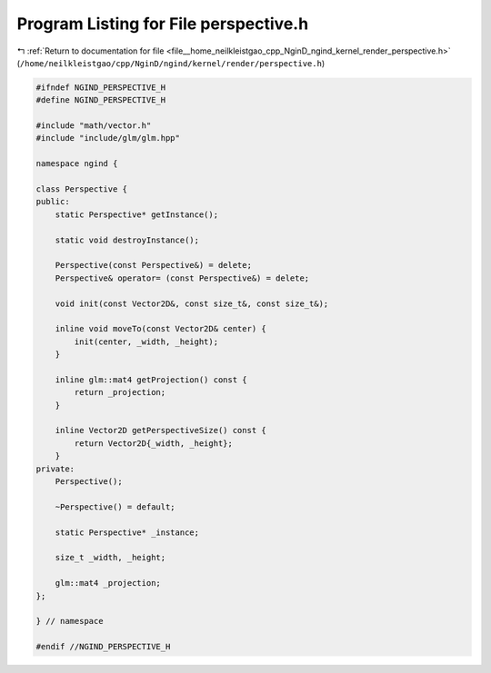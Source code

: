 
.. _program_listing_file__home_neilkleistgao_cpp_NginD_ngind_kernel_render_perspective.h:

Program Listing for File perspective.h
======================================

|exhale_lsh| :ref:`Return to documentation for file <file__home_neilkleistgao_cpp_NginD_ngind_kernel_render_perspective.h>` (``/home/neilkleistgao/cpp/NginD/ngind/kernel/render/perspective.h``)

.. |exhale_lsh| unicode:: U+021B0 .. UPWARDS ARROW WITH TIP LEFTWARDS

.. code-block:: cpp

   
   
   
   #ifndef NGIND_PERSPECTIVE_H
   #define NGIND_PERSPECTIVE_H
   
   #include "math/vector.h"
   #include "include/glm/glm.hpp"
   
   namespace ngind {
   
   class Perspective {
   public:
       static Perspective* getInstance();
   
       static void destroyInstance();
   
       Perspective(const Perspective&) = delete;
       Perspective& operator= (const Perspective&) = delete;
   
       void init(const Vector2D&, const size_t&, const size_t&);
   
       inline void moveTo(const Vector2D& center) {
           init(center, _width, _height);
       }
   
       inline glm::mat4 getProjection() const {
           return _projection;
       }
   
       inline Vector2D getPerspectiveSize() const {
           return Vector2D{_width, _height};
       }
   private:
       Perspective();
   
       ~Perspective() = default;
   
       static Perspective* _instance;
   
       size_t _width, _height;
   
       glm::mat4 _projection;
   };
   
   } // namespace
   
   #endif //NGIND_PERSPECTIVE_H
